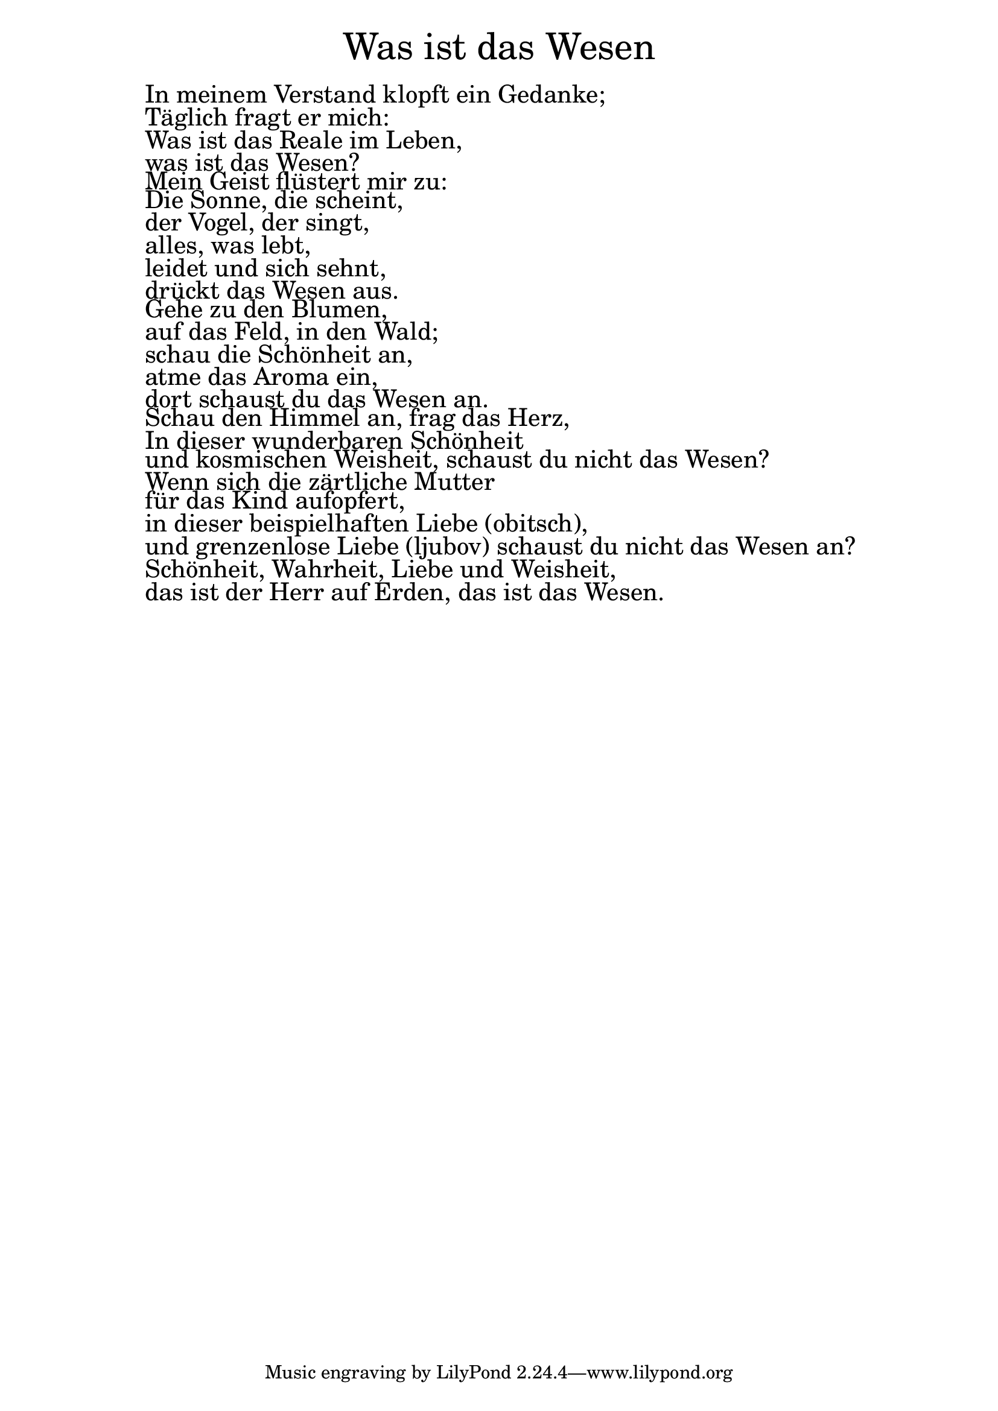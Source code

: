 \version "2.20.0"

\markup \fill-line { \fontsize #6 "Was ist das Wesen" }
\markup \null
\markup \null
\markup \fontsize #+2.5 {
  \hspace #10
  \override #'(baseline-skip . 2)

  \column {
    \line { " " }


 \line { " "In meinem Verstand klopft ein Gedanke;}
 \line { " "Täglich fragt er mich:}
 \line { " "Was ist das Reale im Leben,}
 \line { " "was ist das Wesen?}

 \line { " "Mein Geist flüstert mir zu:}
 \line { " "Die Sonne, die scheint, }
 \line { " "der Vogel, der singt,}
 \line { " "alles, was lebt,}
\line { " "leidet und sich sehnt,}
 \line { " "drückt das Wesen aus.}

 \line { " "Gehe zu den Blumen,}
 \line { " "auf das Feld, in den Wald;}
 \line { " "schau die Schönheit an, }
 \line { " "atme das Aroma ein,}
 \line { " "dort schaust du das Wesen an.}

 \line { " "Schau den Himmel an, frag das Herz,}
 \line { " "In dieser wunderbaren Schönheit}
 \line { " "und kosmischen Weisheit, schaust du nicht das Wesen?}

 \line { " "Wenn sich die zärtliche Mutter }
  \line { " "für das Kind aufopfert,}
 \line { " "in dieser beispielhaften Liebe (obitsch),}
 \line { " "und grenzenlose Liebe (ljubov) schaust du nicht das Wesen an?}

 \line { " "Schönheit, Wahrheit, Liebe und Weisheit,}
 \line { " "das ist der Herr auf Erden, das ist das Wesen.}

  }
}

